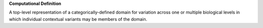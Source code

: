 **Computational Definition**

A top-level representation of a categorically-defined domain for variation across one or multiple biological levels in which individual contextual variants may be members of the domain.
